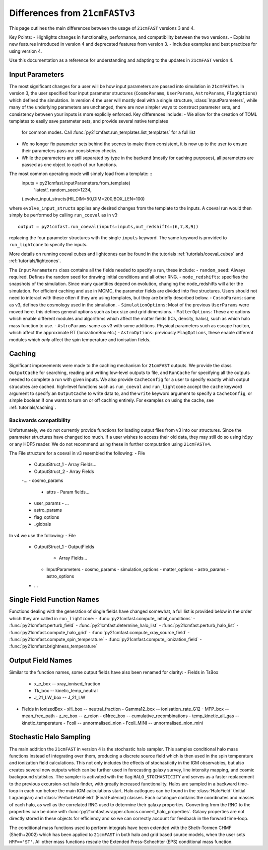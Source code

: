 ===============================
Differences from ``21cmFASTv3``
===============================

This page outlines the main differences between the usage of ``21cmFAST`` versions 3 and 4.

Key Points:
- Highlights changes in functionality, performance, and compatibility between the two versions.
- Explains new features introduced in version 4 and deprecated features from version 3.
- Includes examples and best practices for using version 4.

Use this documentation as a reference for understanding and adapting to the updates in ``21cmFAST`` version 4.


Input Parameters
================
The most significant changes for a user will be how input parameters are passed into simulation in ``21cmFASTv4``.
In version 3, the user specified four input parameter structures (``CosmoParams``, ``UserParams``, ``AstroParams``,
``FlagOptions``) which defined the simulation. In version 4 the user will mostly deal with a single structure,
:class:`InputParameters`, while many of the underlying parameters are unchanged, there are now simpler ways to
construct parameter sets, and consistency between your inputs is more explicily enforced.
Key differences include:
- We allow for the creation of TOML templates to easily save parameter sets, and provide several native templates
  for common modes. Call :func:`py21cmfast.run_templates.list_templates` for a full list
- We no longer fix parameter sets behind the scenes to make them consistent, it is now up to the user to ensure
  their parameters pass our consistency checks.
- While the parameters are still separated by type in the backend (mostly for caching purposes), all parameters
  are passed as one object to each of our functions.

The most common operating mode will simply load from a template: ::
    inputs = py21cmfast.InputParameters.from_template(
        'latest',
        random_seed=1234,
    ).evolve_input_structs(HII_DIM=50,DIM=200,BOX_LEN=100)

where ``evolve_input_structs`` applies any desired changes from the template to the inputs. A coeval run would
then simply be performed by calling ``run_coeval`` as in v3::
    output = py21cmfast.run_coeval(inputs=inputs,out_redshifts=(6,7,8,9))
replacing the four parameter structures with the single ``inputs`` keyword. The same keyword is provided to
``run_lightcone`` to specify the inputs.

More details on running coeval cubes and lightcones can be found in the tutorials :ref:`tutorials/coeval_cubes`
and :ref:`tutorials/lightcones`.

The ``InputParameters`` class contains all the fields needed to specify a run, these include:
- ``random_seed``: Always required. Defines the random seed for drawing initial conditions and all other RNG.
- ``node_redshifts``: specifies the snapshots of the simulation. Since many quantities depend on evolution, changing
the node_redshifts will alter the simulation.
For efficient caching and use in MCMC, the parameter fields are divided into five structures. Users should not need to interact
with these often if they are using templates, but they are briefly described below.
- ``CosmoParams``: same as v3, defines the cosmology used in the simulation.
- ``SimulationOptions``: Most of the previous ``UserParams`` were moved here. this defines general options
such as box size and grid dimensions.
- ``MatterOptions``: These are options which enable different modules and algorithms which affect the matter
fields (ICs, density, halos), such as which halo mass function to use.
- ``AstroParams``: same as v3 with some additions. Physical parameters such as escape fraciton, which affect
the approximate RT (IonizationBox etc.)
- ``AstroOptions``: previously ``FlagOptions``, these enable different modules which *only* affect the spin
temperature and ionisation fields.


Caching
=======
Significant improvements were made to the caching mechanism for ``21cmFAST`` outputs.
We provide the class ``OutputCache`` for searching, reading and writing low-level outputs to file,
and ``RunCache`` for specifying all the outputs needed to complete a run with given inputs. We also provide
``CacheConfig`` for a user to specify exactly which output strucutres are cached. high-level functions such as
``run_coeval`` and ``run_lightcone`` accept the ``cache`` keyword argument to specify an ``OutputCache`` to write data to,
and the ``write`` keyword argument to specify a ``CacheConfig``, or simple boolean if one wants to turn on
or off caching entirely. For examples on using the cache, see :ref:`tutorials/caching`.

Backwards compatibility
-----------------------
Unfortunately, we do not currently provide functions for loading output files from v3 into our structures.
Since the parameter structures have changed too much. If a user wishes to access their old data, they may
still do so using ``h5py`` or any HDF5 reader. We do not recommend using these in further computation using
``21cmFASTv4``.

The File structure for a coeval in v3 resembled the following:
- File
  - OutputStruct_1
    - Array Fields...
  - OutputStruct_2
    - Array Fields
  -...
  - cosmo_params
    - attrs
      - Param fields...
  - user_params
    - ...
  - astro_params
  - flag_options
  - _globals

In v4 we use the following:
- File
  - OutputStruct_1
    - OutputFields
      - Array Fields...
    - InputParameters
      - cosmo_params
      - simulation_options
      - matter_options
      - astro_params
      - astro_options
  - ...

Single Field Function Names
===========================
Functions dealing with the generation of single fields have changed somewhat, a full list is provided below
in the order which they are called in ``run_lightcone``:
- :func:`py21cmfast.compute_initial_conditions`
- :func:`py21cmfast.perturb_field`
- :func:`py21cmfast.determine_halo_list`
- :func:`py21cmfast.perturb_halo_list`
- :func:`py21cmfast.compute_halo_grid`
- :func:`py21cmfast.compute_xray_source_field`
- :func:`py21cmfast.compute_spin_temperature`
- :func:`py21cmfast.compute_ionization_field`
- :func:`py21cmfast.brightness_temperature`

Output Field Names
==================
Similar to the function names, some output fields have also been renamed for clarity:
- Fields in TsBox
  - x_e_box -- xray_ionised_fraction
  - Tk_box -- kinetic_temp_neutral
  - J_21_LW_box -- J_21_LW
- Fields in IonizedBox
  - xH_box -- neutral_fraction
  - Gamma12_box -- ionisation_rate_G12
  - MFP_box -- mean_free_path
  - z_re_box -- z_reion
  - dNrec_box -- cumulative_recombinations
  - temp_kinetic_all_gas -- kinetic_temperature
  - Fcoll -- unnormalised_nion
  - Fcoll_MINI -- unnormalised_nion_mini

Stochastic Halo Sampling
========================
The main addition the ``21cmFAST`` in version 4 is the stochastic halo sampler. This samples conditional halo mass
functions instead of integrating over them, producing a discrete source field which is then used in the spin
temperature and ionization field calculations. This not only includes the effects of stochasticity in the IGM
observables, but also creates several new outputs which can be further used in forecasting galaxy survey,
line intensity mapping, and cosmic background statistics. The sampler is activated with the flag ``HALO_STOCHASTICITY``
and serves as a faster replacement to the previous excursion-set halo finder, with greatly increased functionality.
Halos are sampled in a backward time-loop in each run before the main IGM calculations start.
Halo catlogues can be found in the :class:`HaloField` (Initial Lagrangian) and :class:`PerturbHaloField`
(Final Eulerian) classes. Each catalogue contains the coordinates and masses of each halo, as well as the
correlated RNG used to determine their galaxy properties. Converting from the RNG to the properties can be done with
:func:`py21cmfast.wrapper.cfuncs.convert_halo_properties`. Galaxy properties are not directly stored in these objects
for efficiency and so we can correctly account for feedback in the forward time-loop.

The conditional mass functions used to perform integrals have been extended with the Sheth-Tormen CHMF (Sheth+2002)
which has been applied to ``21cmFAST`` in both halo and grid based source models, when the user sets ``HMF=='ST'``.
All other mass functions rescale the Extended Press-Schechter (EPS) conditional mass function.
